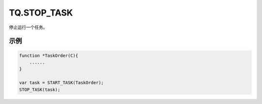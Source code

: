 .. _g_stop_task:

TQ.STOP_TASK
==============================
停止运行一个任务。

.. js:function:: TQ.STOP_TASK(task)

   :param object task: task 对象
   :returns: null

示例
----------------------------------

.. code-block:: javascript

    function *TaskOrder(C){
        ......
    }

    var task = START_TASK(TaskOrder);
    STOP_TASK(task);
    